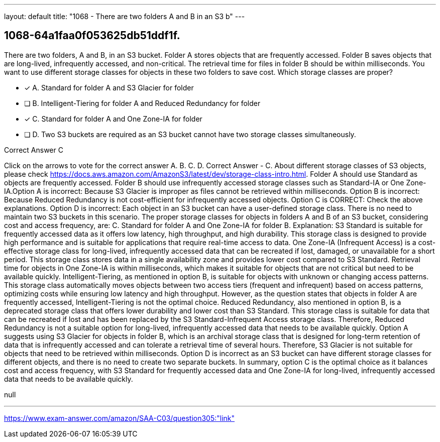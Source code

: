 ---
layout: default 
title: "1068 - There are two folders A and B in an S3 b"
---


[.question]
== 1068-64a1faa0f053625db51ddf1f.


****

[.query]
--
There are two folders, A and B, in an S3 bucket.
Folder A stores objects that are frequently accessed.
Folder B saves objects that are long-lived, infrequently accessed, and non-critical.
The retrieval time for files in folder B should be within milliseconds.
You want to use different storage classes for objects in these two folders to save cost.
Which storage classes are proper?


--

[.list]
--
* [*] A. Standard for folder A and S3 Glacier for folder
* [ ] B. Intelligent-Tiering for folder A and Reduced Redundancy for folder
* [*] C. Standard for folder A and One Zone-IA for folder
* [ ] D. Two S3 buckets are required as an S3 bucket cannot have two storage classes simultaneously.

--
****

[.answer]
Correct Answer  C

[.explanation]
--
Click on the arrows to vote for the correct answer
A.
B.
C.
D.
Correct Answer - C.
About different storage classes of S3 objects, please check https://docs.aws.amazon.com/AmazonS3/latest/dev/storage-class-intro.html.
Folder A should use Standard as objects are frequently accessed.
Folder B should use infrequently accessed storage classes such as Standard-IA or One Zone-IA.Option A is incorrect: Because S3 Glacier is improper as files cannot be retrieved within milliseconds.
Option B is incorrect: Because Reduced Redundancy is not cost-efficient for infrequently accessed objects.
Option C is CORRECT: Check the above explanations.
Option D is incorrect: Each object in an S3 bucket can have a user-defined storage class.
There is no need to maintain two S3 buckets in this scenario.
The proper storage classes for objects in folders A and B of an S3 bucket, considering cost and access frequency, are:
C. Standard for folder A and One Zone-IA for folder B.
Explanation: S3 Standard is suitable for frequently accessed data as it offers low latency, high throughput, and high durability. This storage class is designed to provide high performance and is suitable for applications that require real-time access to data.
One Zone-IA (Infrequent Access) is a cost-effective storage class for long-lived, infrequently accessed data that can be recreated if lost, damaged, or unavailable for a short period. This storage class stores data in a single availability zone and provides lower cost compared to S3 Standard. Retrieval time for objects in One Zone-IA is within milliseconds, which makes it suitable for objects that are not critical but need to be available quickly.
Intelligent-Tiering, as mentioned in option B, is suitable for objects with unknown or changing access patterns. This storage class automatically moves objects between two access tiers (frequent and infrequent) based on access patterns, optimizing costs while ensuring low latency and high throughput. However, as the question states that objects in folder A are frequently accessed, Intelligent-Tiering is not the optimal choice.
Reduced Redundancy, also mentioned in option B, is a deprecated storage class that offers lower durability and lower cost than S3 Standard. This storage class is suitable for data that can be recreated if lost and has been replaced by the S3 Standard-Infrequent Access storage class. Therefore, Reduced Redundancy is not a suitable option for long-lived, infrequently accessed data that needs to be available quickly.
Option A suggests using S3 Glacier for objects in folder B, which is an archival storage class that is designed for long-term retention of data that is infrequently accessed and can tolerate a retrieval time of several hours. Therefore, S3 Glacier is not suitable for objects that need to be retrieved within milliseconds.
Option D is incorrect as an S3 bucket can have different storage classes for different objects, and there is no need to create two separate buckets.
In summary, option C is the optimal choice as it balances cost and access frequency, with S3 Standard for frequently accessed data and One Zone-IA for long-lived, infrequently accessed data that needs to be available quickly.
--

[.ka]
null

'''



https://www.exam-answer.com/amazon/SAA-C03/question305:"link"


